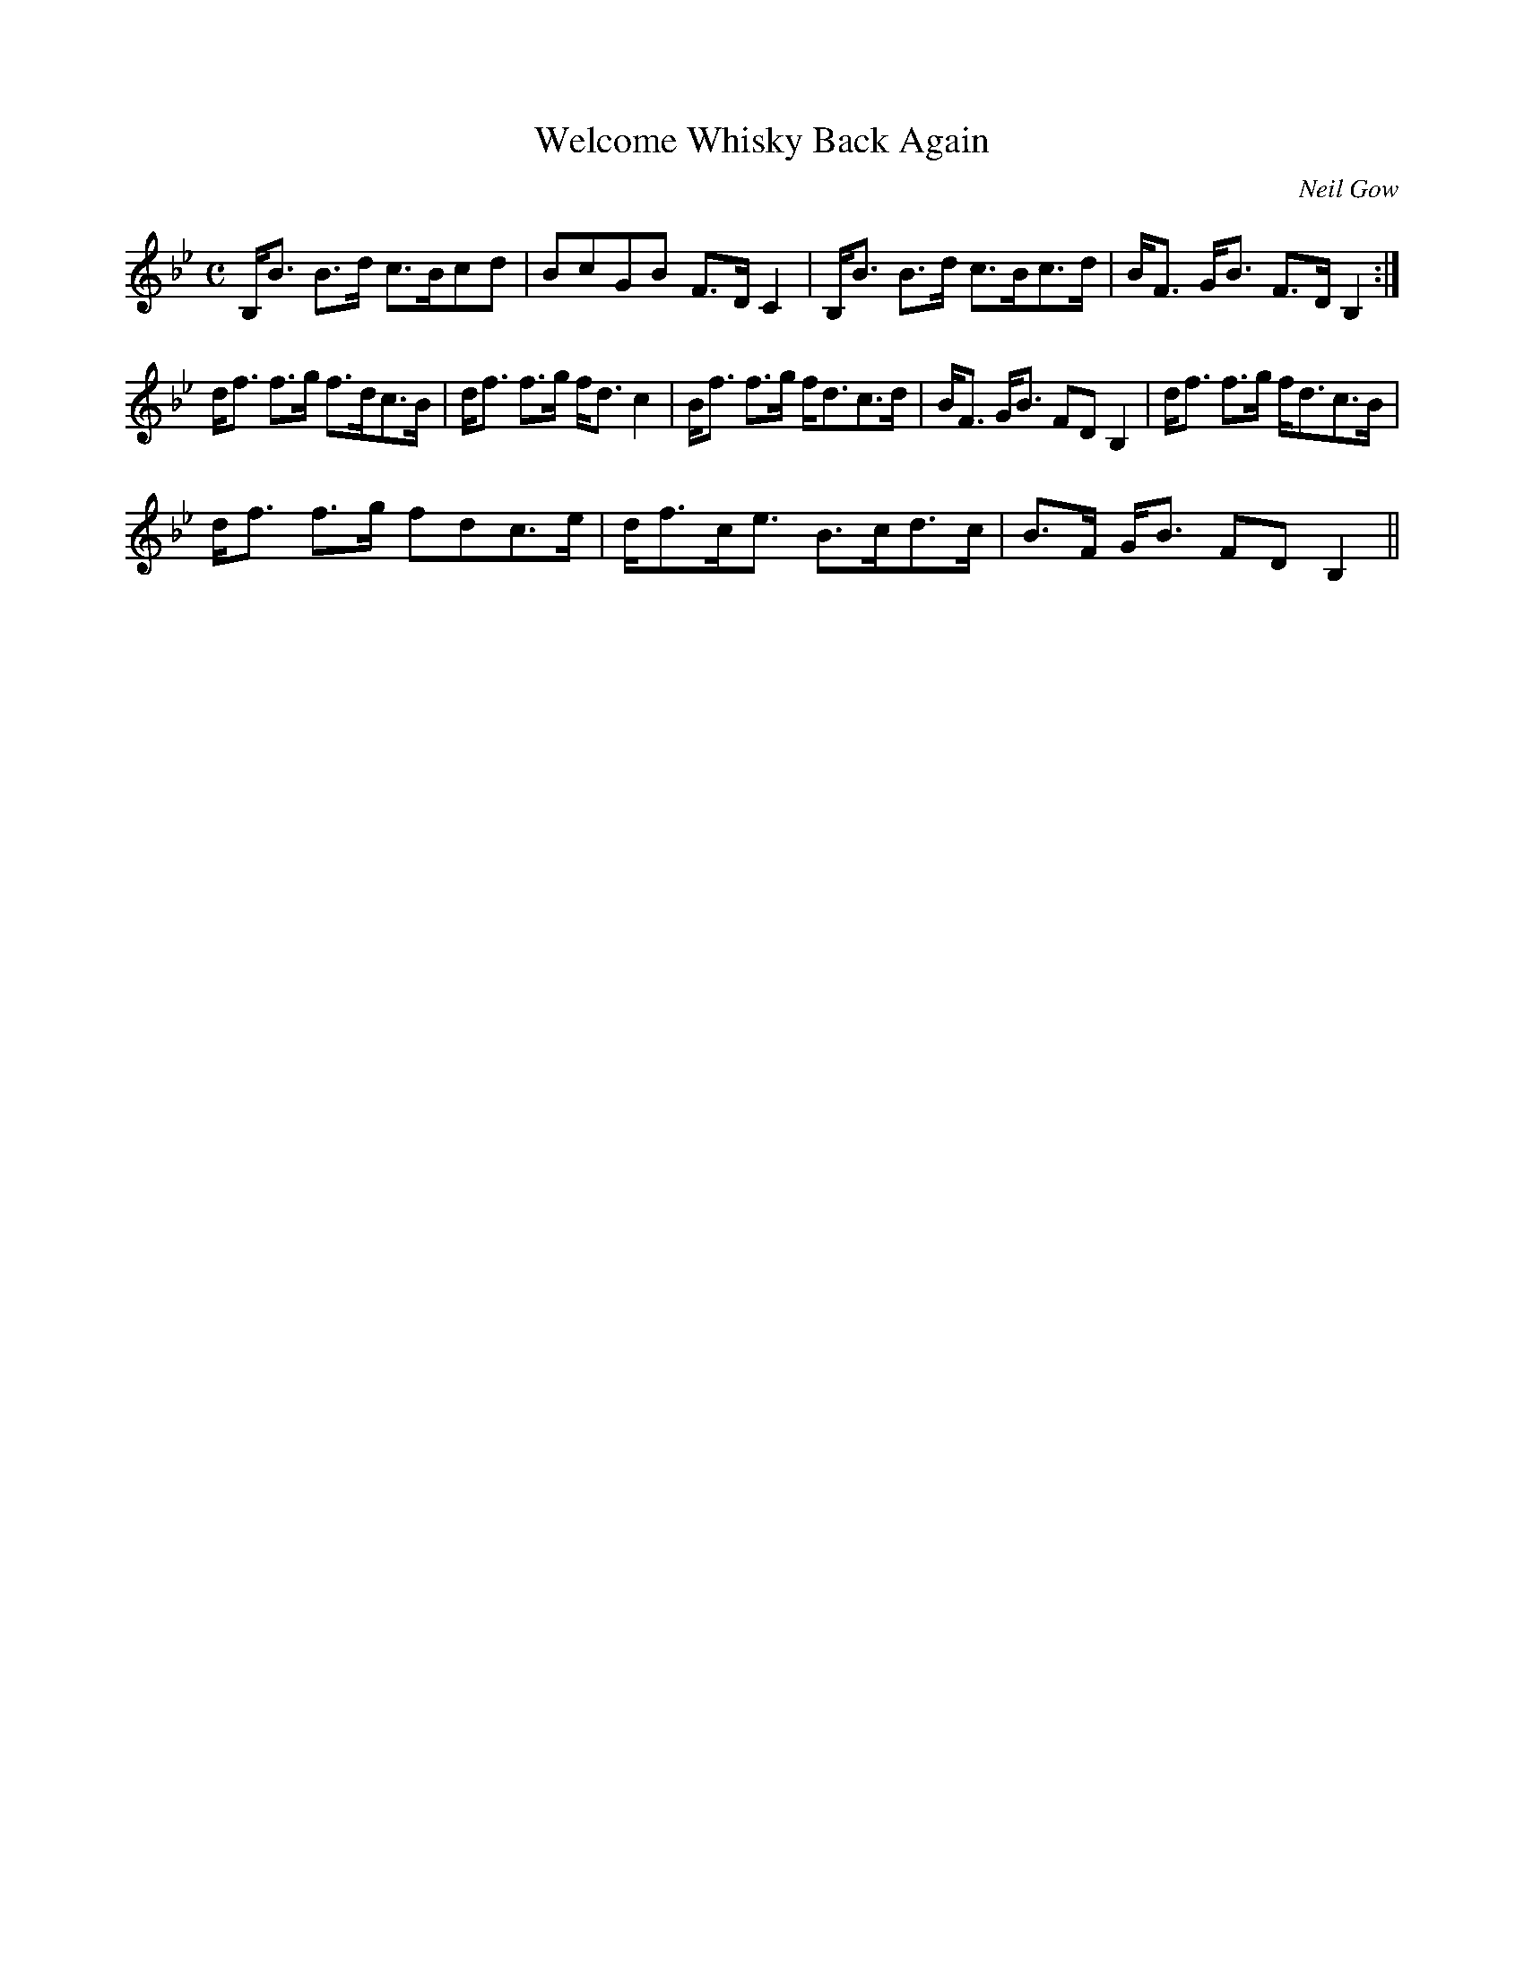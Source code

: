 X:166
T:Welcome Whisky Back Again
R:Strathspey
C:Neil Gow
S:MacDonald - The Skye Collection
N:pg.136
M:C
L:1/8
K:Bb
B,<B B>d c>Bcd|BcGB F>D C2|B,<B B>d c>Bc>d|B<F G<B F>D B,2:|
d<f f>g f>dc>B|d<f f>g f<d c2|B<f f>g f<dc>d|B<F G<B FD B,2|d<f f>g f<dc>B|
d<f f>g fdc>e|d<fc<e B>cd>c|B>F G<B FD B,2||
